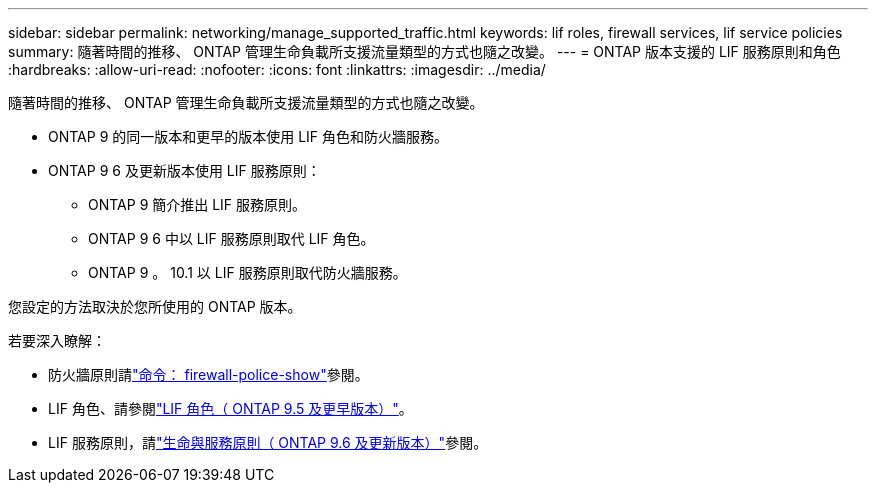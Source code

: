 ---
sidebar: sidebar 
permalink: networking/manage_supported_traffic.html 
keywords: lif roles, firewall services, lif service policies 
summary: 隨著時間的推移、 ONTAP 管理生命負載所支援流量類型的方式也隨之改變。 
---
= ONTAP 版本支援的 LIF 服務原則和角色
:hardbreaks:
:allow-uri-read: 
:nofooter: 
:icons: font
:linkattrs: 
:imagesdir: ../media/


[role="lead"]
隨著時間的推移、 ONTAP 管理生命負載所支援流量類型的方式也隨之改變。

* ONTAP 9 的同一版本和更早的版本使用 LIF 角色和防火牆服務。
* ONTAP 9 6 及更新版本使用 LIF 服務原則：
+
** ONTAP 9 簡介推出 LIF 服務原則。
** ONTAP 9 6 中以 LIF 服務原則取代 LIF 角色。
** ONTAP 9 。 10.1 以 LIF 服務原則取代防火牆服務。




您設定的方法取決於您所使用的 ONTAP 版本。

若要深入瞭解：

* 防火牆原則請link:https://docs.netapp.com/us-en/ontap-cli//system-services-firewall-policy-show.html["命令： firewall-police-show"^]參閱。
* LIF 角色、請參閱link:../networking/lif_roles95.html["LIF 角色（ ONTAP 9.5 及更早版本）"]。
* LIF 服務原則，請link:../networking/lifs_and_service_policies96.html["生命與服務原則（ ONTAP 9.6 及更新版本）"]參閱。

